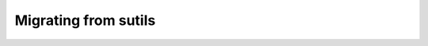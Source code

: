 
.. _migration_from_sutils:

==============================================
Migrating from sutils
==============================================



